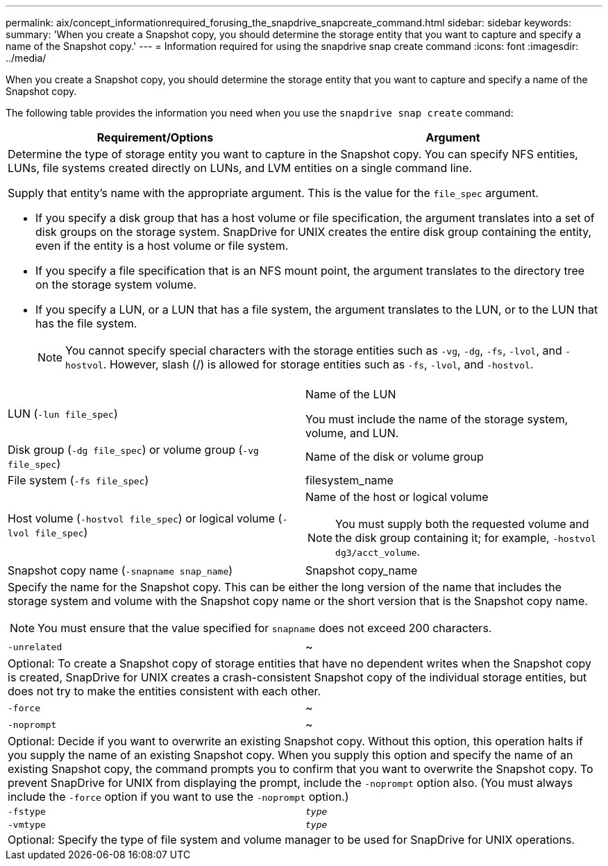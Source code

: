 ---
permalink: aix/concept_informationrequired_forusing_the_snapdrive_snapcreate_command.html
sidebar: sidebar
keywords:
summary: 'When you create a Snapshot copy, you should determine the storage entity that you want to capture and specify a name of the Snapshot copy.'
---
= Information required for using the snapdrive snap create command
:icons: font
:imagesdir: ../media/

[.lead]
When you create a Snapshot copy, you should determine the storage entity that you want to capture and specify a name of the Snapshot copy.

The following table provides the information you need when you use the `snapdrive snap create` command:

[options="header"]
|===
| Requirement/Options| Argument
2+a|
Determine the type of storage entity you want to capture in the Snapshot copy. You can specify NFS entities, LUNs, file systems created directly on LUNs, and LVM entities on a single command line.

Supply that entity's name with the appropriate argument. This is the value for the `file_spec` argument.

* If you specify a disk group that has a host volume or file specification, the argument translates into a set of disk groups on the storage system. SnapDrive for UNIX creates the entire disk group containing the entity, even if the entity is a host volume or file system.
* If you specify a file specification that is an NFS mount point, the argument translates to the directory tree on the storage system volume.
* If you specify a LUN, or a LUN that has a file system, the argument translates to the LUN, or to the LUN that has the file system.
+
NOTE: You cannot specify special characters with the storage entities such as `-vg`, `-dg`, `-fs`, `-lvol`, and `-hostvol`. However, slash (/) is allowed for storage entities such as `-fs`, `-lvol`, and `-hostvol`.

a|
LUN (`-lun file_spec`)
a|
Name of the LUN

You must include the name of the storage system, volume, and LUN.

a|
Disk group (`-dg file_spec`) or volume group (`-vg file_spec`)

a|
Name of the disk or volume group
a|
File system (`-fs file_spec`)
a|
filesystem_name
a|
Host volume (`-hostvol file_spec`) or logical volume (`-lvol file_spec`)

a|
Name of the host or logical volume

NOTE: You must supply both the requested volume and the disk group containing it; for example, `-hostvol dg3/acct_volume`.

a|
Snapshot copy name (`-snapname snap_name`)

a|
Snapshot copy_name
2+a|
Specify the name for the Snapshot copy. This can be either the long version of the name that includes the storage system and volume with the Snapshot copy name or the short version that is the Snapshot copy name.

NOTE: You must ensure that the value specified for `snapname` does not exceed 200 characters.

a|
`-unrelated`
a|
~
2+a|
Optional: To create a Snapshot copy of storage entities that have no dependent writes when the Snapshot copy is created, SnapDrive for UNIX creates a crash-consistent Snapshot copy of the individual storage entities, but does not try to make the entities consistent with each other.

a|
`-force`
a|
~
a|
`-noprompt`
a|
~
2+a|
Optional: Decide if you want to overwrite an existing Snapshot copy. Without this option, this operation halts if you supply the name of an existing Snapshot copy. When you supply this option and specify the name of an existing Snapshot copy, the command prompts you to confirm that you want to overwrite the Snapshot copy. To prevent SnapDrive for UNIX from displaying the prompt, include the `-noprompt` option also. (You must always include the `-force` option if you want to use the `-noprompt` option.)
a|
`-fstype`
a|
`_type_`
a|
`-vmtype`
a|
`_type_`
2+a|
Optional: Specify the type of file system and volume manager to be used for SnapDrive for UNIX operations.

|===
